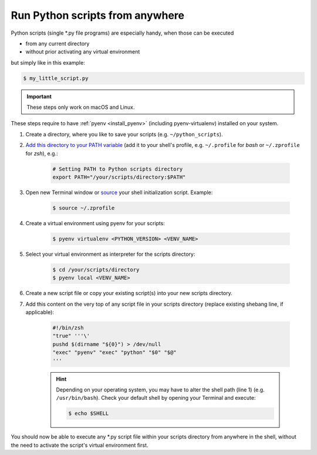 Run Python scripts from anywhere
--------------------------------
Python scripts (single \*.py file programs) are especially handy, when those can
be executed

* from any current directory
* without prior activating any virtual environment

but simply like in this example:

.. code-block:: bash

    $ my_little_script.py

.. important::

    These steps only work on macOS and Linux.

These steps require to have :ref:`pyenv <install_pyenv>` (including pyenv-virtualenv)
installed on your system.

#. Create a directory, where you like to save your scripts (e.g. ``~/python_scripts``).
#. `Add this directory to your PATH variable <https://linuxways.net/centos/source-command-in-linux/>`__
   (add it to your shell's profile, e.g. ``~/.profile`` for *bash* or ``~/.zprofile`` for *zsh*), e.g.:

    .. code-block:: shell

        # Setting PATH to Python scripts directory
        export PATH="/your/scripts/directory:$PATH"

#. Open new Terminal window or `source <https://linuxways.net/centos/source-command-in-linux/>`__ your
   shell initialization script. Example:

        .. code-block:: bash

            $ source ~/.zprofile

#. Create a virtual environment using pyenv for your scripts:

    .. code-block:: bash

        $ pyenv virtualenv <PYTHON_VERSION> <VENV_NAME>

#. Select your virtual environment as interpreter for the scripts directory:

    .. code-block:: bash

        $ cd /your/scripts/directory
        $ pyenv local <VENV_NAME>

#. Create a new script file or copy your existing script(s) into your new scripts directory.
#. Add this content on the very top of any script file in your scripts directory
   (replace existing shebang line, if applicable):

    .. code-block:: python

        #!/bin/zsh
        "true" '''\'
        pushd $(dirname "${0}") > /dev/null
        "exec" "pyenv" "exec" "python" "$0" "$@"
        '''

    .. hint::

        Depending on your operating system, you may have to alter the shell path (line 1)
        (e.g. ``/usr/bin/bash``). Check your default shell by opening your Terminal
        and execute:

        .. code-block:: bash

            $ echo $SHELL

You should now be able to execute any \*.py script file within your scripts directory
from anywhere in the shell, without the need to activate the script's virtual environment
first.
